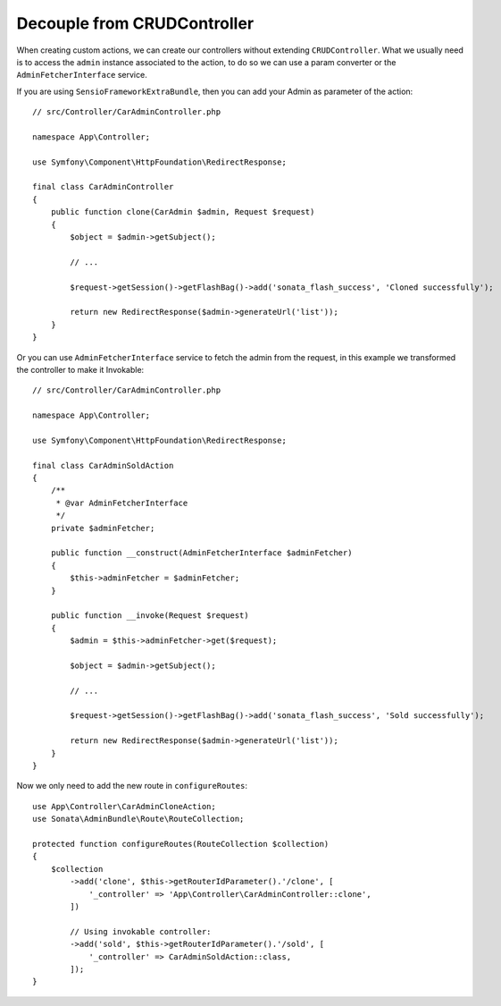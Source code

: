 Decouple from CRUDController
============================

.. versionadded:: 3.99

    The ability to inject an Admin to an action and ``AdminFetcherInterface`` service were introduced in 3.99.

When creating custom actions, we can create our controllers without extending ``CRUDController``. What we usually need
is to access the ``admin`` instance associated to the action, to do so we can use a param converter or
the ``AdminFetcherInterface`` service.

If you are using ``SensioFrameworkExtraBundle``, then you can add your Admin as parameter of the action::

    // src/Controller/CarAdminController.php

    namespace App\Controller;

    use Symfony\Component\HttpFoundation\RedirectResponse;

    final class CarAdminController
    {
        public function clone(CarAdmin $admin, Request $request)
        {
            $object = $admin->getSubject();

            // ...

            $request->getSession()->getFlashBag()->add('sonata_flash_success', 'Cloned successfully');

            return new RedirectResponse($admin->generateUrl('list'));
        }
    }

Or you can use ``AdminFetcherInterface`` service to fetch the admin from the request, in this example we transformed
the controller to make it Invokable::

    // src/Controller/CarAdminController.php

    namespace App\Controller;

    use Symfony\Component\HttpFoundation\RedirectResponse;

    final class CarAdminSoldAction
    {
        /**
         * @var AdminFetcherInterface
         */
        private $adminFetcher;

        public function __construct(AdminFetcherInterface $adminFetcher)
        {
            $this->adminFetcher = $adminFetcher;
        }

        public function __invoke(Request $request)
        {
            $admin = $this->adminFetcher->get($request);

            $object = $admin->getSubject();

            // ...

            $request->getSession()->getFlashBag()->add('sonata_flash_success', 'Sold successfully');

            return new RedirectResponse($admin->generateUrl('list'));
        }
    }

Now we only need to add the new route in ``configureRoutes``::

    use App\Controller\CarAdminCloneAction;
    use Sonata\AdminBundle\Route\RouteCollection;

    protected function configureRoutes(RouteCollection $collection)
    {
        $collection
            ->add('clone', $this->getRouterIdParameter().'/clone', [
                '_controller' => 'App\Controller\CarAdminController::clone',
            ])

            // Using invokable controller:
            ->add('sold', $this->getRouterIdParameter().'/sold', [
                '_controller' => CarAdminSoldAction::class,
            ]);
    }
